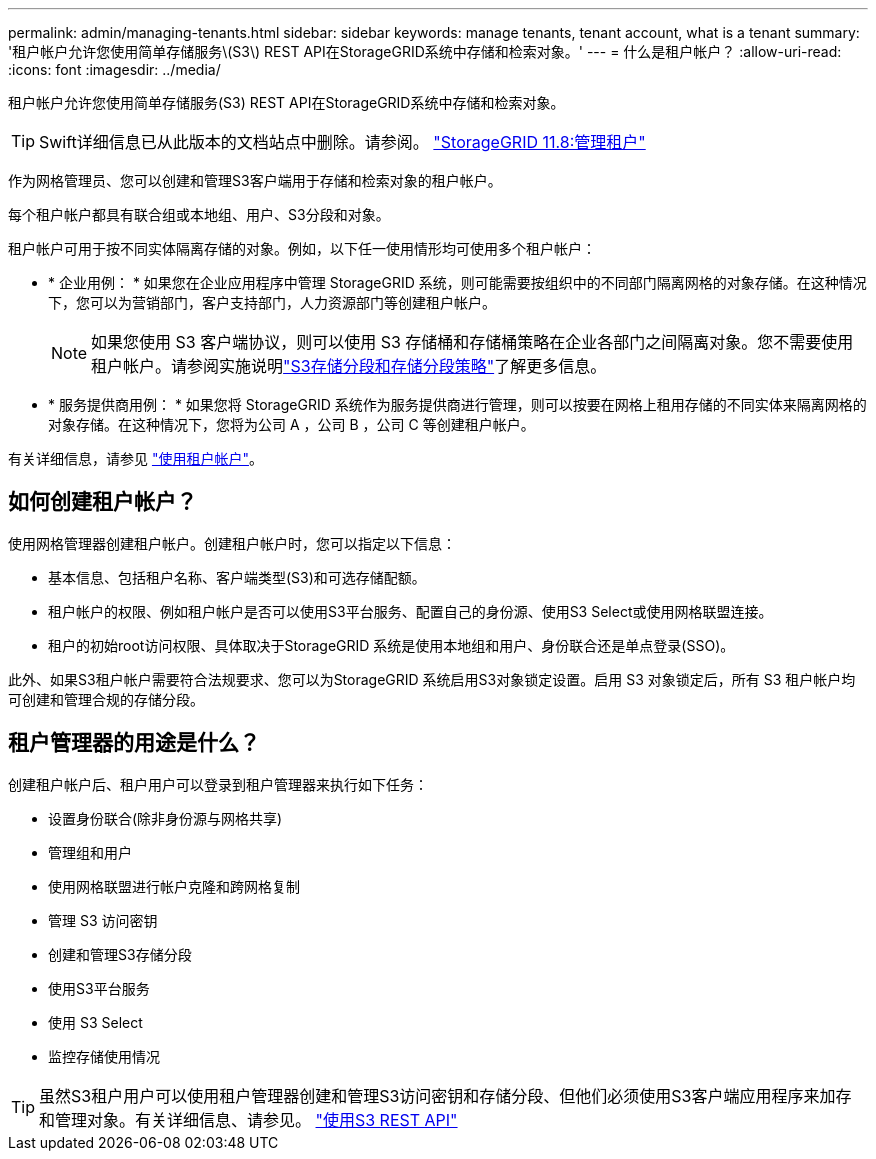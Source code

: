---
permalink: admin/managing-tenants.html 
sidebar: sidebar 
keywords: manage tenants, tenant account, what is a tenant 
summary: '租户帐户允许您使用简单存储服务\(S3\) REST API在StorageGRID系统中存储和检索对象。' 
---
= 什么是租户帐户？
:allow-uri-read: 
:icons: font
:imagesdir: ../media/


[role="lead"]
租户帐户允许您使用简单存储服务(S3) REST API在StorageGRID系统中存储和检索对象。


TIP: Swift详细信息已从此版本的文档站点中删除。请参阅。 https://docs.netapp.com/us-en/storagegrid-118/admin/managing-tenants.html["StorageGRID 11.8:管理租户"^]

作为网格管理员、您可以创建和管理S3客户端用于存储和检索对象的租户帐户。

每个租户帐户都具有联合组或本地组、用户、S3分段和对象。

租户帐户可用于按不同实体隔离存储的对象。例如，以下任一使用情形均可使用多个租户帐户：

* * 企业用例： * 如果您在企业应用程序中管理 StorageGRID 系统，则可能需要按组织中的不同部门隔离网格的对象存储。在这种情况下，您可以为营销部门，客户支持部门，人力资源部门等创建租户帐户。
+

NOTE: 如果您使用 S3 客户端协议，则可以使用 S3 存储桶和存储桶策略在企业各部门之间隔离对象。您不需要使用租户帐户。请参阅实施说明link:../s3/use-access-policies.html["S3存储分段和存储分段策略"]了解更多信息。

* * 服务提供商用例： * 如果您将 StorageGRID 系统作为服务提供商进行管理，则可以按要在网格上租用存储的不同实体来隔离网格的对象存储。在这种情况下，您将为公司 A ，公司 B ，公司 C 等创建租户帐户。


有关详细信息，请参见 link:../tenant/index.html["使用租户帐户"]。



== 如何创建租户帐户？

使用网格管理器创建租户帐户。创建租户帐户时，您可以指定以下信息：

* 基本信息、包括租户名称、客户端类型(S3)和可选存储配额。
* 租户帐户的权限、例如租户帐户是否可以使用S3平台服务、配置自己的身份源、使用S3 Select或使用网格联盟连接。
* 租户的初始root访问权限、具体取决于StorageGRID 系统是使用本地组和用户、身份联合还是单点登录(SSO)。


此外、如果S3租户帐户需要符合法规要求、您可以为StorageGRID 系统启用S3对象锁定设置。启用 S3 对象锁定后，所有 S3 租户帐户均可创建和管理合规的存储分段。



== 租户管理器的用途是什么？

创建租户帐户后、租户用户可以登录到租户管理器来执行如下任务：

* 设置身份联合(除非身份源与网格共享)
* 管理组和用户
* 使用网格联盟进行帐户克隆和跨网格复制
* 管理 S3 访问密钥
* 创建和管理S3存储分段
* 使用S3平台服务
* 使用 S3 Select
* 监控存储使用情况



TIP: 虽然S3租户用户可以使用租户管理器创建和管理S3访问密钥和存储分段、但他们必须使用S3客户端应用程序来加存和管理对象。有关详细信息、请参见。 link:../s3/index.html["使用S3 REST API"]
